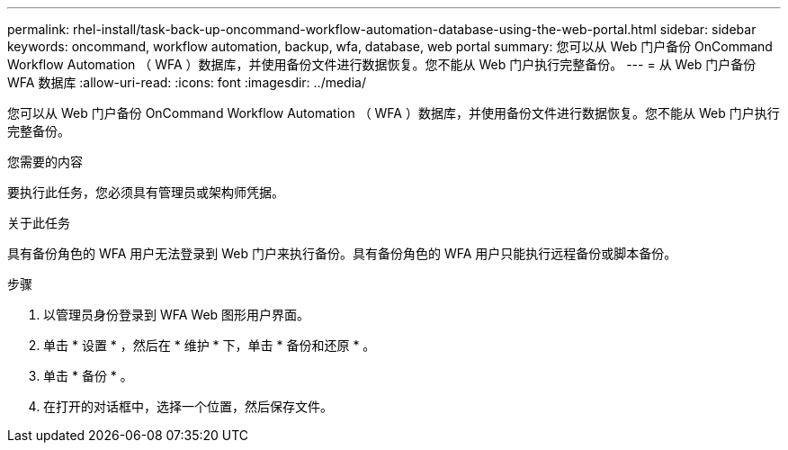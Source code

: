 ---
permalink: rhel-install/task-back-up-oncommand-workflow-automation-database-using-the-web-portal.html 
sidebar: sidebar 
keywords: oncommand, workflow automation, backup, wfa, database, web portal 
summary: 您可以从 Web 门户备份 OnCommand Workflow Automation （ WFA ）数据库，并使用备份文件进行数据恢复。您不能从 Web 门户执行完整备份。 
---
= 从 Web 门户备份 WFA 数据库
:allow-uri-read: 
:icons: font
:imagesdir: ../media/


[role="lead"]
您可以从 Web 门户备份 OnCommand Workflow Automation （ WFA ）数据库，并使用备份文件进行数据恢复。您不能从 Web 门户执行完整备份。

.您需要的内容
要执行此任务，您必须具有管理员或架构师凭据。

.关于此任务
具有备份角色的 WFA 用户无法登录到 Web 门户来执行备份。具有备份角色的 WFA 用户只能执行远程备份或脚本备份。

.步骤
. 以管理员身份登录到 WFA Web 图形用户界面。
. 单击 * 设置 * ，然后在 * 维护 * 下，单击 * 备份和还原 * 。
. 单击 * 备份 * 。
. 在打开的对话框中，选择一个位置，然后保存文件。

